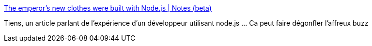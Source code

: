 :jbake-type: post
:jbake-status: published
:jbake-title: The emperor’s new clothes were built with Node.js | Notes (beta)
:jbake-tags: software,programming,javascript,_mois_juin,_année_2014
:jbake-date: 2014-06-29
:jbake-depth: ../
:jbake-uri: shaarli/1404057207000.adoc
:jbake-source: https://nicolas-delsaux.hd.free.fr/Shaarli?searchterm=http%3A%2F%2Fnotes.ericjiang.com%2Fposts%2F751&searchtags=software+programming+javascript+_mois_juin+_ann%C3%A9e_2014
:jbake-style: shaarli

http://notes.ericjiang.com/posts/751[The emperor’s new clothes were built with Node.js | Notes (beta)]

Tiens, un article parlant de l'expérience d'un développeur utilisant node.js ... Ca peut faire dégonfler l'affreux buzz
